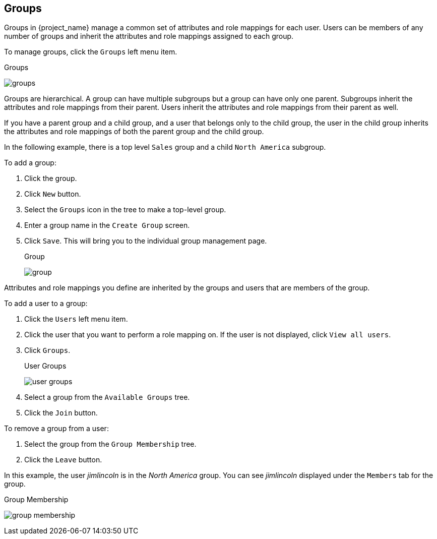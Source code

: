 
== Groups

Groups in {project_name} manage a common set of attributes and role mappings for each user. Users can be members of any number of groups and inherit the attributes and role mappings assigned to each group.

To manage groups, click the `Groups` left menu item.

.Groups
image:{project_images}/groups.png[]

Groups are hierarchical. A group can have multiple subgroups but a group can have only one parent. Subgroups inherit the attributes and role mappings from their parent. Users inherit the attributes and role mappings from their parent as well.

If you have a parent group and a child group, and a user that belongs only to the child group, the user in the child group inherits the attributes and role mappings of both the parent group and the child group.

In the following example, there is a top level `Sales` group and a child `North America` subgroup.  

To add a group:

. Click the group.
. Click `New` button.
. Select the `Groups` icon in the tree to make a top-level group.
. Enter a group name in the `Create Group` screen.
. Click `Save`. This will bring you to the individual group management page.
+
.Group
image:{project_images}/group.png[]

Attributes and role mappings you define are inherited by the groups and users that are members of the group.

To add a user to a group:

. Click the `Users` left menu item.
. Click the user that you want to perform a role mapping on. If the user is not displayed, click `View all users`.
. Click `Groups`.
+
.User Groups
image:{project_images}/user-groups.png[]
+
. Select a group from the `Available Groups` tree.
. Click the `Join` button.

To remove a group from a user:

. Select the group from the `Group Membership` tree.
. Click the `Leave` button.

In this example, the user _jimlincoln_ is in the _North America_ group.  You can see _jimlincoln_ displayed under the `Members` tab for the group.

.Group Membership
image:{project_images}/group-membership.png[]
